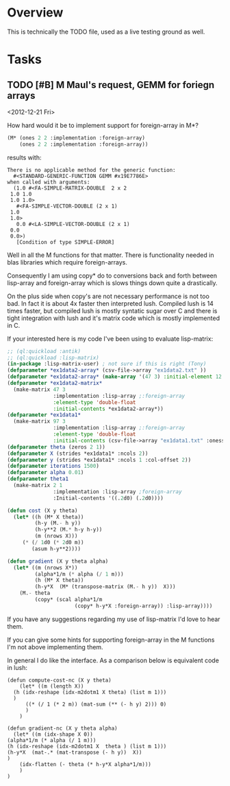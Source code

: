 
* Overview

  This is technically the TODO file, used as a live testing ground as
  well.


* Tasks

** TODO [#B] M Maul's request, GEMM for foriegn arrays
   DEADLINE: <2013-02-03 Sun> SCHEDULED: <2012-12-21 Fri>
   
   <2012-12-21 Fri>

   How hard would it be to implement support for foreign-array in M*?

#+begin_src lisp
(M* (ones 2 2 :implementation :foreign-array)
    (ones 2 2 :implementation :foreign-array))
#+end_src

   results with:

#+begin_example
There is no applicable method for the generic function:
  #<STANDARD-GENERIC-FUNCTION GEMM #x19E7786E>
when called with arguments:
  (1.0 #<FA-SIMPLE-MATRIX-DOUBLE  2 x 2
 1.0 1.0
 1.0 1.0>
   #<FA-SIMPLE-VECTOR-DOUBLE (2 x 1)
 1.0
 1.0>
   0.0 #<LA-SIMPLE-VECTOR-DOUBLE (2 x 1)
 0.0
 0.0>)
   [Condition of type SIMPLE-ERROR]
#+end_example

   Well in all the M functions for that matter. There is functionality
   needed in blas libraries which require foreign-arrays.

   Consequently I am using copy* do to conversions back and forth
   between lisp-array and foreign-array which is slows things down
   quite a drastically.

   On the plus side when copy's are not necessary performance is not
   too bad. In fact it is about 4x faster then interpreted
   lush. Compiled lush is 14 times faster, but compiled lush is mostly
   syntatic sugar over C and there is tight integration with lush and
   it's matrix code which is mostly implemented in C.

   If your interested here is my code I've been using to evaluate
   lisp-matrix:

#+begin_src lisp
  ;; (ql:quickload :antik)
  ;; (ql:quickload :lisp-matrix)
  (in-package :lisp-matrix-user) ; not sure if this is right (Tony)
  (defparameter *ex1data2-array* (csv-file->array "ex1data2.txt" ))
  (defparameter *ex1data2-array* (make-array '(47 3) :initial-element 12.d0 :adjustable t))
  (defparameter *ex1data2-matrix*
    (make-matrix 47 3
                 :implementation :lisp-array ;:foreign-array
                 :element-type 'double-float
                 :initial-contents *ex1data2-array*))
  (defparameter *ex1data1*
    (make-matrix 97 3
                 :implementation :lisp-array ;:foreign-array
                 :element-type 'double-float
                 :initial-contents (csv-file->array "ex1data1.txt" :oness 1)))
  (defparameter theta (zeros 2 1))
  (defparameter X (strides *ex1data1* :ncols 2))
  (defparameter y (strides *ex1data1* :ncols 1 :col-offset 2))
  (defparameter iterations 1500)
  (defparameter alpha 0.01)
  (defparameter theta1
    (make-matrix 2 1
                 :implementation :lisp-array ;foreign-array
                 :Initial-contents '((.2d0) (.2d0))))
   
  (defun cost (X y theta)
    (let* ((h (M* X theta))
           (h-y (M.- h y))
           (h-y**2 (M.* h-y h-y))
           (m (nrows X)))
       (* (/ 1d0 (* 2d0 m))
          (asum h-y**2))))
  
  (defun gradient (X y theta alpha)
    (let* ((m (nrows X*))
           (alpha*1/m (* alpha (/ 1 m)))
           (h (M* X theta))
           (h-y*X  (M* (transpose-matrix (M.- h y))  X)))
      (M.- theta
           (copy* (scal alpha*1/m
                        (copy* h-y*X :foreign-array)) :lisp-array))))
  
#+end_src

   If you have any suggestions regarding my use of lisp-matrix I'd
   love to hear them.

   If you can give some hints for supporting foreign-array in the M
   functions I'm not above implementing them.

   In general I do like the interface. As a comparison below is
   equivalent code in lush:

#+begin_src lush
(defun compute-cost-nc (X y theta)
    (let* ((m (length X))
  (h (idx-reshape (idx-m2dotm1 X theta) (list m 1)))
  )
      ((* (/ 1 (* 2 m)) (mat-sum (** (- h y) 2))) 0)
      )
    )

(defun gradient-nc (X y theta alpha)
  (let* ((m (idx-shape X 0))
(alpha*1/m (* alpha (/ 1 m)))
(h (idx-reshape (idx-m2dotm1 X  theta ) (list m 1)))
(h-y*X  (mat-.* (mat-transpose (- h y))  X))
)
    (idx-flatten (- theta (* h-y*X alpha*1/m)))
    )
)
#+end_src


